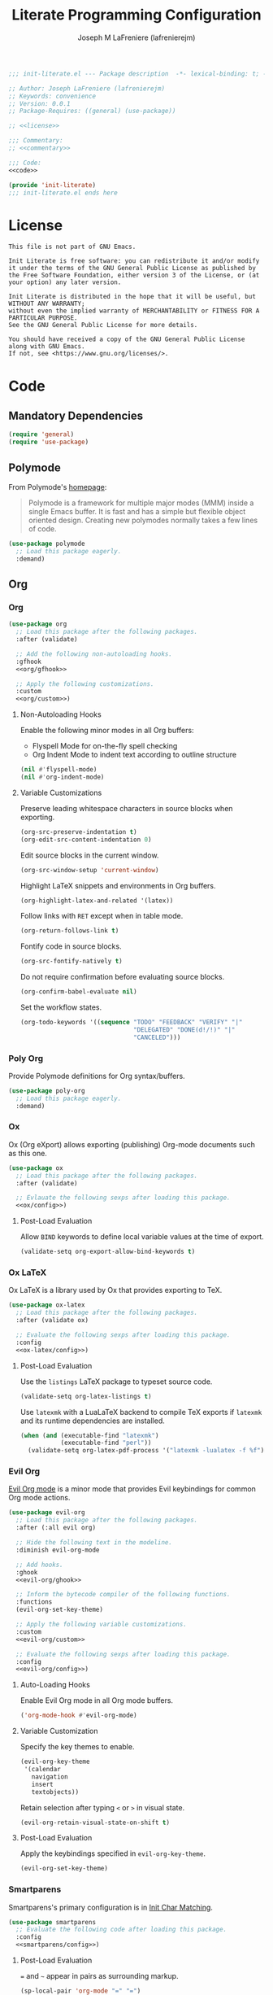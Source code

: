#+TITLE: Literate Programming Configuration
#+AUTHOR: Joseph M LaFreniere (lafrenierejm)
#+EMAIL: joseph@lafreniere.xyz
#+PROPERTY: HEADER-ARGS+ :noweb yes

#+begin_src emacs-lisp :tangle yes
;;; init-literate.el --- Package description  -*- lexical-binding: t; -*-

;; Author: Joseph LaFreniere (lafrenierejm)
;; Keywords: convenience
;; Version: 0.0.1
;; Package-Requires: ((general) (use-package))

;; <<license>>

;;; Commentary:
;; <<commentary>>

;;; Code:
<<code>>

(provide 'init-literate)
;;; init-literate.el ends here
#+end_src

* License
#+HEADER: :noweb-ref license
#+BEGIN_SRC text
This file is not part of GNU Emacs.

Init Literate is free software: you can redistribute it and/or modify it under the terms of the GNU General Public License as published by the Free Software Foundation, either version 3 of the License, or (at your option) any later version.

Init Literate is distributed in the hope that it will be useful, but WITHOUT ANY WARRANTY;
without even the implied warranty of MERCHANTABILITY or FITNESS FOR A PARTICULAR PURPOSE.
See the GNU General Public License for more details.

You should have received a copy of the GNU General Public License along with GNU Emacs.
If not, see <https://www.gnu.org/licenses/>.
#+END_SRC

* Code
:PROPERTIES:
:HEADER-ARGS+: :noweb-ref code
:END:
** Mandatory Dependencies
#+BEGIN_SRC emacs-lisp
(require 'general)
(require 'use-package)
#+END_SRC
** Polymode
From Polymode's [[https://polymode.github.io/][homepage]]:
#+BEGIN_QUOTE
Polymode is a framework for multiple major modes (MMM) inside a single Emacs buffer.
It is fast and has a simple but flexible object oriented design.
Creating new polymodes normally takes a few lines of code.
#+END_QUOTE

#+BEGIN_SRC emacs-lisp
(use-package polymode
  ;; Load this package eagerly.
  :demand)
#+END_SRC

** Org
*** Org
#+BEGIN_SRC emacs-lisp
(use-package org
  ;; Load this package after the following packages.
  :after (validate)

  ;; Add the following non-autoloading hooks.
  :gfhook
  <<org/gfhook>>

  ;; Apply the following customizations.
  :custom
  <<org/custom>>)
#+END_SRC

**** Non-Autoloading Hooks
:PROPERTIES:
:HEADER-ARGS+: :noweb-ref org/gfhook
:END:

Enable the following minor modes in all Org buffers:
- Flyspell Mode for on-the-fly spell checking
- Org Indent Mode to indent text according to outline structure

#+BEGIN_SRC emacs-lisp
(nil #'flyspell-mode)
(nil #'org-indent-mode)
#+END_SRC

**** Variable Customizations
:PROPERTIES:
:HEADER-ARGS+: :noweb-ref org/custom
:END:

Preserve leading whitespace characters in source blocks when exporting.

#+BEGIN_SRC emacs-lisp
(org-src-preserve-indentation t)
(org-edit-src-content-indentation 0)
#+END_SRC

Edit source blocks in the current window.

#+BEGIN_SRC emacs-lisp
(org-src-window-setup 'current-window)
#+END_SRC

Highlight LaTeX snippets and environments in Org buffers.

#+BEGIN_SRC emacs-lisp
(org-highlight-latex-and-related '(latex))
#+END_SRC

Follow links with =RET= except when in table mode.

#+BEGIN_SRC emacs-lisp
(org-return-follows-link t)
#+END_SRC

Fontify code in source blocks.

#+BEGIN_SRC emacs-lisp
(org-src-fontify-natively t)
#+END_SRC

Do not require confirmation before evaluating source blocks.

#+BEGIN_SRC emacs-lisp
(org-confirm-babel-evaluate nil)
#+END_SRC

Set the workflow states.

#+BEGIN_SRC emacs-lisp
(org-todo-keywords '((sequence "TODO" "FEEDBACK" "VERIFY" "|"
                               "DELEGATED" "DONE(d!/!)" "|"
                               "CANCELED")))
#+END_SRC
*** Poly Org
Provide Polymode definitions for Org syntax/buffers.

#+BEGIN_SRC emacs-lisp
(use-package poly-org
  ;; Load this package eagerly.
  :demand)
#+END_SRC

*** Ox
Ox (Org eXport) allows exporting (publishing) Org-mode documents such as this one.

#+BEGIN_SRC emacs-lisp
(use-package ox
  ;; Load this package after the following packages.
  :after (validate)

  ;; Evlauate the following sexps after loading this package.
  <<ox/config>>)
#+END_SRC

**** Post-Load Evaluation
:PROPERTIES:
:HEADER-ARGS+: :noweb-ref ox/config
:END:

Allow =BIND= keywords to define local variable values at the time of export.

#+BEGIN_SRC emacs-lisp
(validate-setq org-export-allow-bind-keywords t)
#+END_SRC

*** Ox LaTeX
Ox LaTeX is a library used by Ox that provides exporting to TeX.

#+BEGIN_SRC emacs-lisp
(use-package ox-latex
  ;; Load this package after the following packages.
  :after (validate ox)

  ;; Evaluate the following sexps after loading this package.
  :config
  <<ox-latex/config>>)
#+END_SRC

**** Post-Load Evaluation
:PROPERTIES:
:HEADER-ARGS+: :noweb-ref ox-latex/config
:END:

Use the =listings= LaTeX package to typeset source code.

#+BEGIN_SRC emacs-lisp
(validate-setq org-latex-listings t)
#+END_SRC

Use =latexmk= with a LuaLaTeX backend to compile TeX exports if =latexmk= and its runtime dependencies are installed.

#+BEGIN_SRC emacs-lisp
(when (and (executable-find "latexmk")
           (executable-find "perl"))
  (validate-setq org-latex-pdf-process '("latexmk -lualatex -f %f")))
#+END_SRC

*** Evil Org
[[https://github.com/Somelauw/evil-org-mode][Evil Org mode]] is a minor mode that provides Evil keybindings for common Org mode actions.

#+BEGIN_SRC emacs-lisp
(use-package evil-org
  ;; Load this package after the following packages.
  :after (:all evil org)

  ;; Hide the following text in the modeline.
  :diminish evil-org-mode

  ;; Add hooks.
  :ghook
  <<evil-org/ghook>>

  ;; Inform the bytecode compiler of the following functions.
  :functions
  (evil-org-set-key-theme)

  ;; Apply the following variable customizations.
  :custom
  <<evil-org/custom>>

  ;; Evaluate the following sexps after loading this package.
  :config
  <<evil-org/config>>)
#+END_SRC

**** Auto-Loading Hooks
:PROPERTIES:
:HEADER-ARGS+: :noweb-ref evil-org/ghook
:END:

Enable Evil Org mode in all Org mode buffers.

#+BEGIN_SRC emacs-lisp
('org-mode-hook #'evil-org-mode)
#+END_SRC

**** Variable Customization
:PROPERTIES:
:HEADER-ARGS+: :noweb-ref evil-org/custom
:END:

Specify the key themes to enable.

#+BEGIN_SRC emacs-lisp
(evil-org-key-theme
 '(calendar
   navigation
   insert
   textobjects))
#+END_SRC

Retain selection after typing =<= or =>= in visual state.

#+BEGIN_SRC emacs-lisp
(evil-org-retain-visual-state-on-shift t)
#+END_SRC

**** Post-Load Evaluation
:PROPERTIES:
:HEADER-ARGS+: :noweb-ref evil-org/config
:END:

Apply the keybindings specified in ~evil-org-key-theme~.

#+BEGIN_SRC emacs-lisp
  (evil-org-set-key-theme)
#+END_SRC

*** Smartparens
Smartparens's primary configuration is in [[file:init-char-matching.org][Init Char Matching]].

#+BEGIN_SRC emacs-lisp
(use-package smartparens
  ;; Evaluate the following code after loading this package.
  :config
  <<smartparens/config>>)
#+END_SRC

**** Post-Load Evaluation
:PROPERTIES:
:HEADER-ARGS+: :noweb-ref smartparens/config
:END:

=== and =~= appear in pairs as surrounding markup.

#+BEGIN_SRC emacs-lisp
(sp-local-pair 'org-mode "=" "=")
(sp-local-pair 'org-mode "~" "~")
#+END_SRC

Remove ='= from the list of characters to be auto-paired.
I tend to the character primarily as an apostrophe in natural languages.

#+BEGIN_SRC emacs-lisp
(sp-local-pair 'org-mode "'" nil :actions nil)
#+END_SRC
